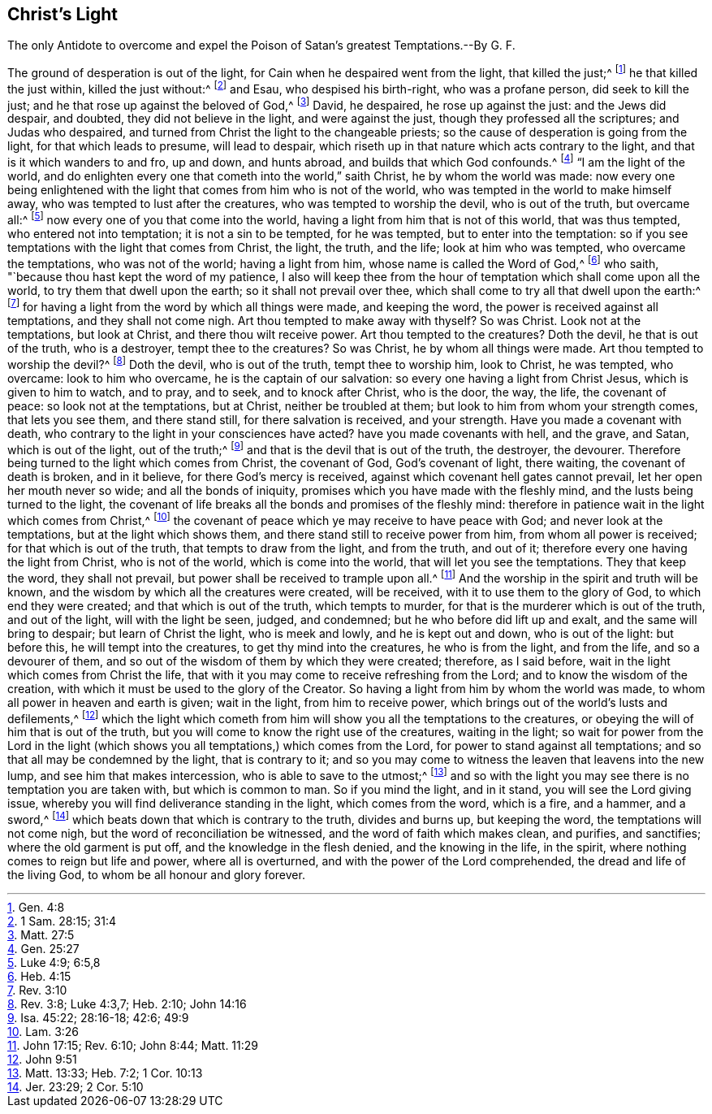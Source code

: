 == Christ`'s Light

[.heading-continuation-blurb]
The only Antidote to overcome and expel the Poison of Satan`'s greatest Temptations.--By G. F.

The ground of desperation is out of the light,
for Cain when he despaired went from the light, that killed the just;^
footnote:[Gen. 4:8]
he that killed the just within, killed the just without:^
footnote:[1 Sam. 28:15; 31:4]
and Esau, who despised his birth-right, who was a profane person,
did seek to kill the just; and he that rose up against the beloved of God,^
footnote:[Matt. 27:5]
David, he despaired, he rose up against the just: and the Jews did despair, and doubted,
they did not believe in the light, and were against the just,
though they professed all the scriptures; and Judas who despaired,
and turned from Christ the light to the changeable priests;
so the cause of desperation is going from the light, for that which leads to presume,
will lead to despair, which riseth up in that nature which acts contrary to the light,
and that is it which wanders to and fro, up and down, and hunts abroad,
and builds that which God confounds.^
footnote:[Gen. 25:27]
"`I am the light of the world,
and do enlighten every one that cometh into the world,`" saith Christ,
he by whom the world was made:
now every one being enlightened with the light that
comes from him who is not of the world,
who was tempted in the world to make himself away,
who was tempted to lust after the creatures, who was tempted to worship the devil,
who is out of the truth, but overcame all:^
footnote:[Luke 4:9; 6:5,8]
now every one of you that come into the world,
having a light from him that is not of this world, that was thus tempted,
who entered not into temptation; it is not a sin to be tempted, for he was tempted,
but to enter into the temptation:
so if you see temptations with the light that comes from Christ, the light, the truth,
and the life; look at him who was tempted, who overcame the temptations,
who was not of the world; having a light from him, whose name is called the Word of God,^
footnote:[Heb. 4:15]
who saith, "`because thou hast kept the word of my patience,
I also will keep thee from the hour of temptation which shall come upon all the world,
to try them that dwell upon the earth; so it shall not prevail over thee,
which shall come to try all that dwell upon the earth:^
footnote:[Rev. 3:10]
for having a light from the word by which all things were made, and keeping the word,
the power is received against all temptations, and they shall not come nigh.
Art thou tempted to make away with thyself?
So was Christ.
Look not at the temptations, but look at Christ, and there thou wilt receive power.
Art thou tempted to the creatures?
Doth the devil, he that is out of the truth, who is a destroyer,
tempt thee to the creatures?
So was Christ, he by whom all things were made.
Art thou tempted to worship the devil?^
footnote:[Rev. 3:8; Luke 4:3,7; Heb. 2:10; John 14:16]
Doth the devil, who is out of the truth, tempt thee to worship him, look to Christ,
he was tempted, who overcame: look to him who overcame,
he is the captain of our salvation: so every one having a light from Christ Jesus,
which is given to him to watch, and to pray, and to seek, and to knock after Christ,
who is the door, the way, the life, the covenant of peace:
so look not at the temptations, but at Christ, neither be troubled at them;
but look to him from whom your strength comes, that lets you see them,
and there stand still, for there salvation is received, and your strength.
Have you made a covenant with death,
who contrary to the light in your consciences have acted?
have you made covenants with hell, and the grave, and Satan, which is out of the light,
out of the truth;^
footnote:[Isa. 45:22; 28:16-18; 42:6; 49:9]
and that is the devil that is out of the truth, the destroyer, the devourer.
Therefore being turned to the light which comes from Christ, the covenant of God,
God`'s covenant of light, there waiting, the covenant of death is broken,
and in it believe, for there God`'s mercy is received,
against which covenant hell gates cannot prevail, let her open her mouth never so wide;
and all the bonds of iniquity, promises which you have made with the fleshly mind,
and the lusts being turned to the light,
the covenant of life breaks all the bonds and promises of the fleshly mind:
therefore in patience wait in the light which comes from Christ,^
footnote:[Lam. 3:26]
the covenant of peace which ye may receive to have peace with God;
and never look at the temptations, but at the light which shows them,
and there stand still to receive power from him, from whom all power is received;
for that which is out of the truth, that tempts to draw from the light,
and from the truth, and out of it; therefore every one having the light from Christ,
who is not of the world, which is come into the world,
that will let you see the temptations.
They that keep the word, they shall not prevail,
but power shall be received to trample upon all.^
footnote:[John 17:15; Rev. 6:10; John 8:44; Matt. 11:29]
And the worship in the spirit and truth will be known,
and the wisdom by which all the creatures were created, will be received,
with it to use them to the glory of God, to which end they were created;
and that which is out of the truth, which tempts to murder,
for that is the murderer which is out of the truth, and out of the light,
will with the light be seen, judged, and condemned;
but he who before did lift up and exalt, and the same will bring to despair;
but learn of Christ the light, who is meek and lowly, and he is kept out and down,
who is out of the light: but before this, he will tempt into the creatures,
to get thy mind into the creatures, he who is from the light, and from the life,
and so a devourer of them, and so out of the wisdom of them by which they were created;
therefore, as I said before, wait in the light which comes from Christ the life,
that with it you may come to receive refreshing from the Lord;
and to know the wisdom of the creation,
with which it must be used to the glory of the Creator.
So having a light from him by whom the world was made,
to whom all power in heaven and earth is given; wait in the light,
from him to receive power, which brings out of the world`'s lusts and defilements,^
footnote:[John 9:51]
which the light which cometh from him will show you all the temptations to the creatures,
or obeying the will of him that is out of the truth,
but you will come to know the right use of the creatures, waiting in the light;
so wait for power from the Lord in the light (which shows
you all temptations,) which comes from the Lord,
for power to stand against all temptations;
and so that all may be condemned by the light, that is contrary to it;
and so you may come to witness the leaven that leavens into the new lump,
and see him that makes intercession, who is able to save to the utmost;^
footnote:[Matt. 13:33; Heb. 7:2; 1 Cor. 10:13]
and so with the light you may see there is no temptation you are taken with,
but which is common to man.
So if you mind the light, and in it stand, you will see the Lord giving issue,
whereby you will find deliverance standing in the light, which comes from the word,
which is a fire, and a hammer, and a sword,^
footnote:[Jer. 23:29; 2 Cor. 5:10]
which beats down that which is contrary to the truth, divides and burns up,
but keeping the word, the temptations will not come nigh,
but the word of reconciliation be witnessed, and the word of faith which makes clean,
and purifies, and sanctifies; where the old garment is put off,
and the knowledge in the flesh denied, and the knowing in the life, in the spirit,
where nothing comes to reign but life and power, where all is overturned,
and with the power of the Lord comprehended, the dread and life of the living God,
to whom be all honour and glory forever.
